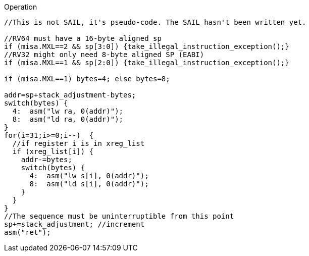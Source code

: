 
<<<

Operation::
[source,sail]
--
//This is not SAIL, it's pseudo-code. The SAIL hasn't been written yet.

//RV64 must have a 16-byte aligned sp
if (misa.MXL==2 && sp[3:0]) {take_illegal_instruction_exception();}
//RV32 might only need 8-byte aligned SP (EABI)
if (misa.MXL==1 && sp[2:0]) {take_illegal_instruction_exception();}

if (misa.MXL==1) bytes=4; else bytes=8;

addr=sp+stack_adjustment-bytes;
switch(bytes) {
  4:  asm("lw ra, 0(addr)");
  8:  asm("ld ra, 0(addr)");
}
for(i=31;i>=0;i--)  {
  //if register i is in xreg_list
  if (xreg_list[i]) {
    addr-=bytes;
    switch(bytes) {
      4:  asm("lw s[i], 0(addr)");
      8:  asm("ld s[i], 0(addr)");
    }
  }
}
//The sequence must be uninterruptible from this point
sp+=stack_adjustment; //increment
asm("ret");
--
